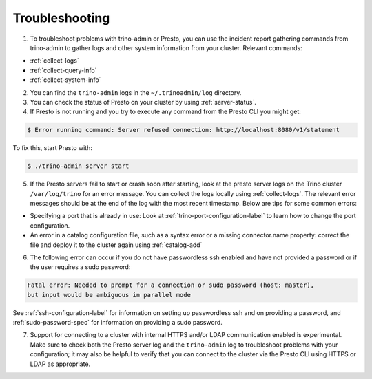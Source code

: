 ===============
Troubleshooting
===============

1. To troubleshoot problems with trino-admin or Presto, you can use the
   incident report gathering commands from trino-admin to gather logs and
   other system information from your cluster. Relevant commands:

*    :ref:`collect-logs`
*    :ref:`collect-query-info`
*    :ref:`collect-system-info`

2. You can find the ``trino-admin`` logs in the ``~/.trinoadmin/log``
   directory.

3. You can check the status of Presto on your cluster by
   using :ref:`server-status`.

4. If Presto is not running and you try to execute any command from the
   Presto CLI you might get:

.. code-block:: none

    $ Error running command: Server refused connection: http://localhost:8080/v1/statement

To fix this, start Presto with:

.. code-block:: none

    $ ./trino-admin server start

5. If the Presto servers fail to start or crash soon after starting, look at
   the presto server logs on the Trino cluster ``/var/log/trino`` for an
   error message.  You can collect the logs locally using :ref:`collect-logs`.
   The relevant error messages should be at the end of the log with the most
   recent timestamp.  Below are tips for some common errors:

*    Specifying a port that is already in use: Look at
     :ref:`trino-port-configuration-label` to learn how to change the port
     configuration.

*    An error in a catalog configuration file, such as a syntax error or
     a missing connector.name property: correct the file and deploy it to the
     cluster again using :ref:`catalog-add`

6. The following error can occur if you do not have passwordless ssh enabled
   and have not provided a password or if the user requires a sudo password:

.. code-block:: none

    Fatal error: Needed to prompt for a connection or sudo password (host: master),
    but input would be ambiguous in parallel mode

See :ref:`ssh-configuration-label` for information on setting up
passwordless ssh and on providing a password, and :ref:`sudo-password-spec`
for information on providing a sudo password.

7. Support for connecting to a cluster with internal HTTPS and/or LDAP communication
   enabled is experimental. Make sure to check both the Presto server log and the
   ``trino-admin`` log to troubleshoot problems with your configuration; it may also
   be helpful to verify that you can connect to the cluster via the Presto CLI using
   HTTPS or LDAP as appropriate.

